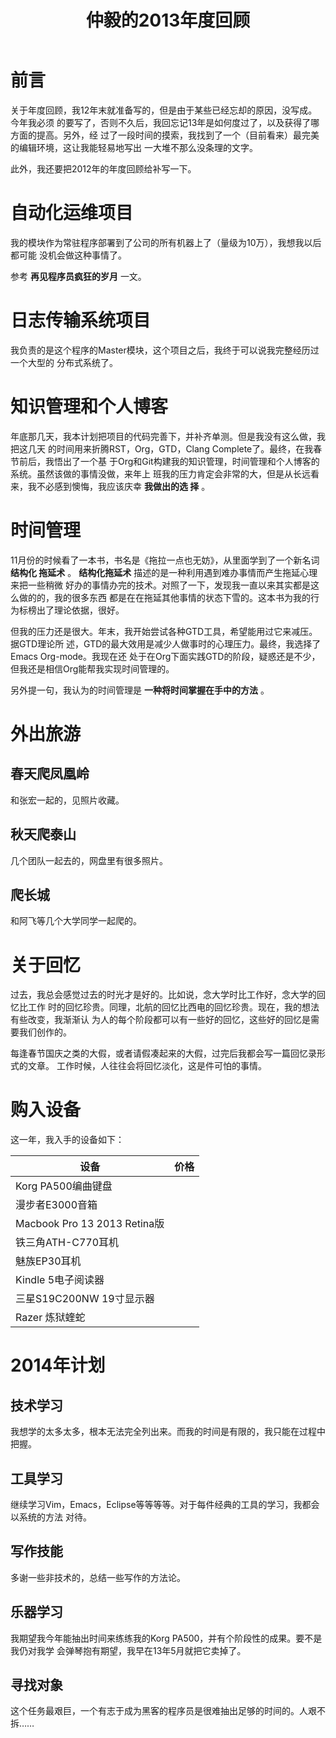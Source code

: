 #+TITLE: 仲毅的2013年度回顾

* 前言
关于年度回顾，我12年末就准备写的，但是由于某些已经忘却的原因，没写成。今年我必须
的要写了，否则不久后，我回忘记13年是如何度过了，以及获得了哪方面的提高。另外，经
过了一段时间的摸索，我找到了一个（目前看来）最完美的编辑环境，这让我能轻易地写出
一大堆不那么没条理的文字。

此外，我还要把2012年的年度回顾给补写一下。

* 自动化运维项目
我的模块作为常驻程序部署到了公司的所有机器上了（量级为10万），我想我以后都可能
没机会做这种事情了。

参考 *再见程序员疯狂的岁月* 一文。

* 日志传输系统项目
我负责的是这个程序的Master模块，这个项目之后，我终于可以说我完整经历过一个大型的
分布式系统了。

* 知识管理和个人博客
年底那几天，我本计划把项目的代码完善下，并补齐单测。但是我没有这么做，我把这几天
的时间用来折腾RST，Org，GTD，Clang Complete了。最终，在我春节前后，我悟出了一个基
于Org和Git构建我的知识管理，时间管理和个人博客的系统。虽然该做的事情没做，来年上
班我的压力肯定会非常的大，但是从长远看来，我不必感到懊悔，我应该庆幸 *我做出的选
择* 。

* 时间管理
11月份的时候看了一本书，书名是《拖拉一点也无妨》，从里面学到了一个新名词 *结构化
拖延术* 。 *结构化拖延术* 描述的是一种利用遇到难办事情而产生拖延心理来把一些稍微
好办的事情办完的技术。对照了一下，发现我一直以来其实都是这么做的的，我的很多东西
都是在在拖延其他事情的状态下雪的。这本书为我的行为标榜出了理论依据，很好。

但我的压力还是很大。年末，我开始尝试各种GTD工具，希望能用过它来减压。据GTD理论所
述，GTD的最大效用是减少人做事时的心理压力。最终，我选择了Emacs Org-mode。我现在还
处于在Org下面实践GTD的阶段，疑惑还是不少，但我还是相信Org能帮我实现时间管理的。

另外提一句，我认为的时间管理是 *一种将时间掌握在手中的方法* 。

* 外出旅游
** 春天爬凤凰岭
和张宏一起的，见照片收藏。

** 秋天爬泰山
几个团队一起去的，网盘里有很多照片。

** 爬长城
和阿飞等几个大学同学一起爬的。

* 关于回忆
过去，我总会感觉过去的时光才是好的。比如说，念大学时比工作好，念大学的回忆比工作
时的回忆珍贵。同理，北航的回忆比西电的回忆珍贵。现在，我的想法有些改变，我渐渐认
为人的每个阶段都可以有一些好的回忆，这些好的回忆是需要我们创作的。

每逢春节国庆之类的大假，或者请假凑起来的大假，过完后我都会写一篇回忆录形式的文章。
工作时候，人往往会将回忆淡化，这是件可怕的事情。

* 购入设备
这一年，我入手的设备如下：
| 设备                         | 价格 |
|------------------------------+------|
| Korg PA500编曲键盘           |      |
| 漫步者E3000音箱              |      |
| Macbook Pro 13 2013 Retina版 |      |
| 铁三角ATH-C770耳机           |      |
| 魅族EP30耳机                 |      |
| Kindle 5电子阅读器           |      |
| 三星S19C200NW 19寸显示器     |      |
| Razer 炼狱蝰蛇               |      |

* 2014年计划
** 技术学习
我想学的太多太多，根本无法完全列出来。而我的时间是有限的，我只能在过程中把握。

** 工具学习
继续学习Vim，Emacs，Eclipse等等等等。对于每件经典的工具的学习，我都会以系统的方法
对待。

** 写作技能
多谢一些非技术的，总结一些写作的方法论。

** 乐器学习
我期望我今年能抽出时间来练练我的Korg PA500，并有个阶段性的成果。要不是我仍对我学
会弹琴抱有期望，我早在13年5月就把它卖掉了。

** 寻找对象
这个任务最艰巨，一个有志于成为黑客的程序员是很难抽出足够的时间的。人艰不拆……
